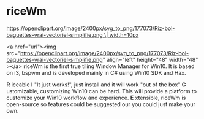 * riceWm
[[https://openclipart.org/image/2400px/svg_to_png/177073/Riz-bol-baguettes-vrai-vectoriel-simplifie.png \| width=10px]]

<a href="url"><img src="https://openclipart.org/image/2400px/svg_to_png/177073/Riz-bol-baguettes-vrai-vectoriel-simplifie.png" align="left" height="48" width="48" ></a>
riceWm is the first true tiling Window Manager for Win10. It is based on i3, bspwm and is developed mainly in C# using Win10 SDK and Hax.

*R* iceable
*I* "It just works!", just install and it will work "out of the box"
*C* ustomizable, customizing Win10 can be hard. This will provide a platform to customize your Win10 workflow and experience.
*E* xtensible, riceWm is open-source so features could be suggested our you could just make your own.
